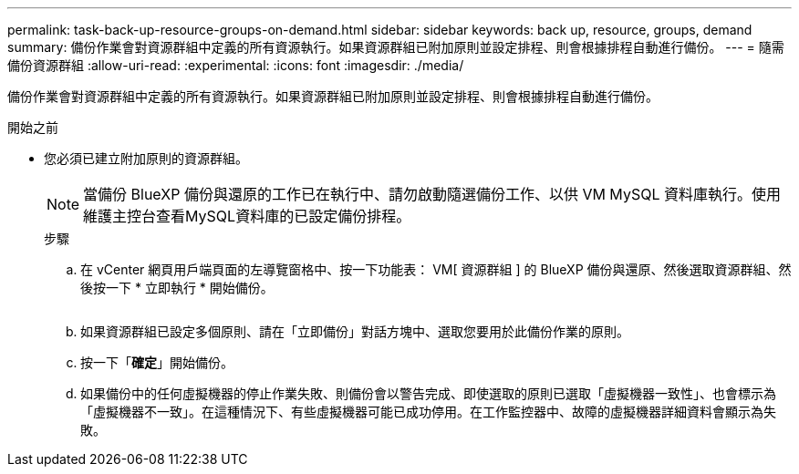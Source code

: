 ---
permalink: task-back-up-resource-groups-on-demand.html 
sidebar: sidebar 
keywords: back up, resource, groups, demand 
summary: 備份作業會對資源群組中定義的所有資源執行。如果資源群組已附加原則並設定排程、則會根據排程自動進行備份。 
---
= 隨需備份資源群組
:allow-uri-read: 
:experimental: 
:icons: font
:imagesdir: ./media/


[role="lead"]
備份作業會對資源群組中定義的所有資源執行。如果資源群組已附加原則並設定排程、則會根據排程自動進行備份。

.開始之前
* 您必須已建立附加原則的資源群組。
+
[NOTE]
====
當備份 BlueXP 備份與還原的工作已在執行中、請勿啟動隨選備份工作、以供 VM MySQL 資料庫執行。使用維護主控台查看MySQL資料庫的已設定備份排程。

====
+
.步驟
.. 在 vCenter 網頁用戶端頁面的左導覽窗格中、按一下功能表： VM[ 資源群組 ] 的 BlueXP 備份與還原、然後選取資源群組、然後按一下 * 立即執行 * 開始備份。
+
image:vSphere client_resource group.png[""]

.. 如果資源群組已設定多個原則、請在「立即備份」對話方塊中、選取您要用於此備份作業的原則。
.. 按一下「*確定*」開始備份。
.. 如果備份中的任何虛擬機器的停止作業失敗、則備份會以警告完成、即使選取的原則已選取「虛擬機器一致性」、也會標示為「虛擬機器不一致」。在這種情況下、有些虛擬機器可能已成功停用。在工作監控器中、故障的虛擬機器詳細資料會顯示為失敗。



